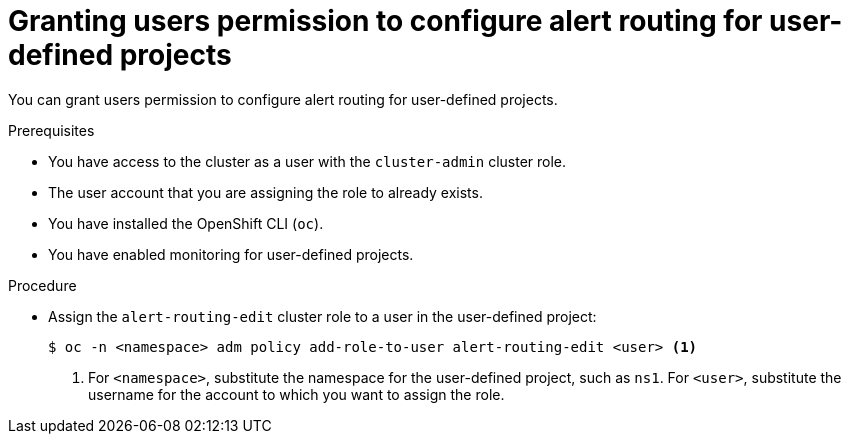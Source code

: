 // Module included in the following assemblies:
//
// * observability/monitoring/enabling-alert-routing-for-user-defined-projects.adoc
// * observability/monitoring/osd-enabling-alert-routing-for-user-defined-projects.adoc
// * observability/monitoring/osd-enabling-alert-routing-for-user-defined-projects.adoc
// * observability/monitoring/rosa-enabling-alert-routing-for-user-defined-projects.adoc

:_mod-docs-content-type: PROCEDURE
[id="granting-users-permission-to-configure-alert-routing-for-user-defined-projects_{context}"]
= Granting users permission to configure alert routing for user-defined projects

[role="_abstract"]
You can grant users permission to configure alert routing for user-defined projects.

.Prerequisites

ifdef::openshift-rosa,openshift-dedicated[]
* You have access to the cluster as a user with the `cluster-admin` or `dedicated-admin` role.
endif::[]
ifndef::openshift-rosa,openshift-dedicated[]
* You have access to the cluster as a user with the `cluster-admin` cluster role.
endif::[]
* The user account that you are assigning the role to already exists.
* You have installed the OpenShift CLI (`oc`).
* You have enabled monitoring for user-defined projects.

.Procedure

* Assign the `alert-routing-edit` cluster role to a user in the user-defined project:
+
[source,terminal]
----
$ oc -n <namespace> adm policy add-role-to-user alert-routing-edit <user> <1>
----
<1> For `<namespace>`, substitute the namespace for the user-defined project, such as `ns1`. For `<user>`, substitute the username for the account to which you want to assign the role.